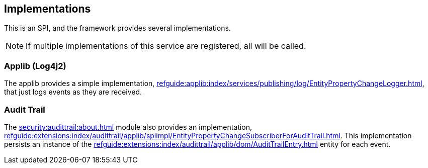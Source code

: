 
:Notice: Licensed to the Apache Software Foundation (ASF) under one or more contributor license agreements. See the NOTICE file distributed with this work for additional information regarding copyright ownership. The ASF licenses this file to you under the Apache License, Version 2.0 (the "License"); you may not use this file except in compliance with the License. You may obtain a copy of the License at. http://www.apache.org/licenses/LICENSE-2.0 . Unless required by applicable law or agreed to in writing, software distributed under the License is distributed on an "AS IS" BASIS, WITHOUT WARRANTIES OR  CONDITIONS OF ANY KIND, either express or implied. See the License for the specific language governing permissions and limitations under the License.



== Implementations

This is an SPI, and the framework provides several implementations.

NOTE: If multiple implementations of this service are registered, all will be called.

=== Applib (Log4j2)

The applib provides a simple implementation, xref:refguide:applib:index/services/publishing/log/EntityPropertyChangeLogger.adoc[], that just logs events as they are received.

=== Audit Trail

The xref:security:audittrail:about.adoc[] module also provides an implementation, xref:refguide:extensions:index/audittrail/applib/spiimpl/EntityPropertyChangeSubscriberForAuditTrail.adoc[].
This implementation persists an instance of the xref:refguide:extensions:index/audittrail/applib/dom/AuditTrailEntry.adoc[] entity for each event.

